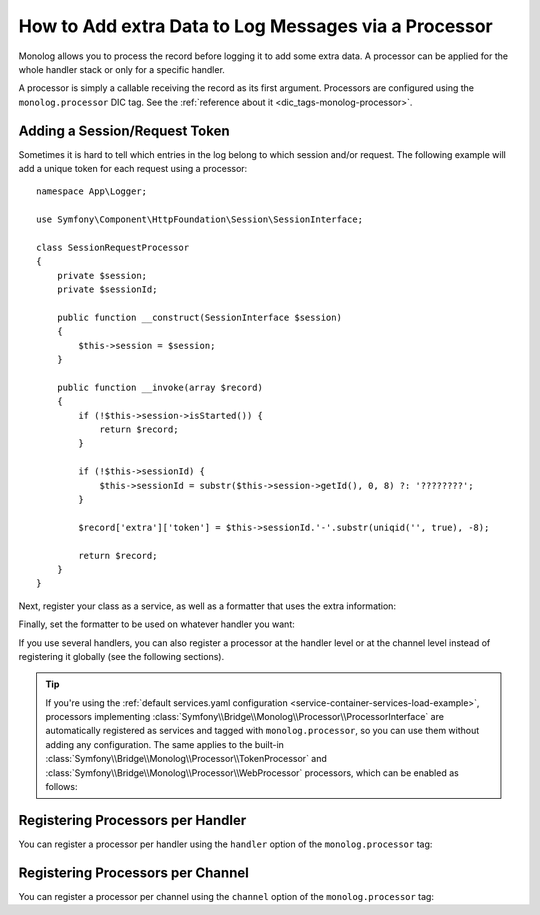 How to Add extra Data to Log Messages via a Processor
=====================================================

Monolog allows you to process the record before logging it to add some
extra data. A processor can be applied for the whole handler stack or
only for a specific handler.

A processor is simply a callable receiving the record as its first argument.
Processors are configured using the ``monolog.processor`` DIC tag. See the
:ref:`reference about it <dic_tags-monolog-processor>`.

Adding a Session/Request Token
------------------------------

Sometimes it is hard to tell which entries in the log belong to which session
and/or request. The following example will add a unique token for each request
using a processor::

    namespace App\Logger;

    use Symfony\Component\HttpFoundation\Session\SessionInterface;

    class SessionRequestProcessor
    {
        private $session;
        private $sessionId;

        public function __construct(SessionInterface $session)
        {
            $this->session = $session;
        }

        public function __invoke(array $record)
        {
            if (!$this->session->isStarted()) {
                return $record;
            }

            if (!$this->sessionId) {
                $this->sessionId = substr($this->session->getId(), 0, 8) ?: '????????';
            }

            $record['extra']['token'] = $this->sessionId.'-'.substr(uniqid('', true), -8);

            return $record;
        }
    }

Next, register your class as a service, as well as a formatter that uses the extra
information:

.. configuration-block::

    .. code-block:: yaml

        # config/services.yaml
        services:
            monolog.formatter.session_request:
                class: Monolog\Formatter\LineFormatter
                arguments:
                    - "[%%datetime%%] [%%extra.token%%] %%channel%%.%%level_name%%: %%message%% %%context%% %%extra%%\n"

            App\Logger\SessionRequestProcessor:
                tags:
                    - { name: monolog.processor }

    .. code-block:: xml

        <!-- config/services.xml -->
        <?xml version="1.0" encoding="UTF-8" ?>
        <container xmlns="http://symfony.com/schema/dic/services"
            xmlns:xsi="http://www.w3.org/2001/XMLSchema-instance"
            xmlns:monolog="http://symfony.com/schema/dic/monolog"
            xsi:schemaLocation="http://symfony.com/schema/dic/services
                http://symfony.com/schema/dic/services/services-1.0.xsd
                http://symfony.com/schema/dic/monolog
                http://symfony.com/schema/dic/monolog/monolog-1.0.xsd">

            <services>
                <service id="monolog.formatter.session_request"
                    class="Monolog\Formatter\LineFormatter">

                    <argument>[%%datetime%%] [%%extra.token%%] %%channel%%.%%level_name%%: %%message%% %%context%% %%extra%%&#xA;</argument>
                </service>

                <service id="App\Logger\SessionRequestProcessor">
                    <tag name="monolog.processor" />
                </service>
            </services>
        </container>

    .. code-block:: php

        // config/services.php
        use App\Logger\SessionRequestProcessor;
        use Monolog\Formatter\LineFormatter;

        $container
            ->register('monolog.formatter.session_request', LineFormatter::class)
            ->addArgument('[%%datetime%%] [%%extra.token%%] %%channel%%.%%level_name%%: %%message%% %%context%% %%extra%%\n');

        $container
            ->register(SessionRequestProcessor::class)
            ->addTag('monolog.processor', array('method' => 'processRecord'));

Finally, set the formatter to be used on whatever handler you want:

.. configuration-block::

    .. code-block:: yaml

        # config/packages/prod/monolog.yaml
        monolog:
            handlers:
                main:
                    type: stream
                    path: '%kernel.logs_dir%/%kernel.environment%.log'
                    level: debug
                    formatter: monolog.formatter.session_request

    .. code-block:: xml

        <!-- config/packages/prod/monolog.xml -->
        <?xml version="1.0" encoding="UTF-8" ?>
        <container xmlns="http://symfony.com/schema/dic/services"
            xmlns:xsi="http://www.w3.org/2001/XMLSchema-instance"
            xmlns:monolog="http://symfony.com/schema/dic/monolog"
            xsi:schemaLocation="http://symfony.com/schema/dic/services
                http://symfony.com/schema/dic/services/services-1.0.xsd
                http://symfony.com/schema/dic/monolog
                http://symfony.com/schema/dic/monolog/monolog-1.0.xsd">

            <monolog:config>
                <monolog:handler
                    name="main"
                    type="stream"
                    path="%kernel.logs_dir%/%kernel.environment%.log"
                    level="debug"
                    formatter="monolog.formatter.session_request"
                />
            </monolog:config>
        </container>

    .. code-block:: php

        // config/packages/prod/monolog.php
        $container->loadFromExtension('monolog', array(
            'handlers' => array(
                'main' => array(
                    'type'      => 'stream',
                    'path'      => '%kernel.logs_dir%/%kernel.environment%.log',
                    'level'     => 'debug',
                    'formatter' => 'monolog.formatter.session_request',
                ),
            ),
        ));

If you use several handlers, you can also register a processor at the
handler level or at the channel level instead of registering it globally
(see the following sections).

.. tip::

    .. versionadded:: 4.2
        The autoconfiguration of Monolog processors was introduced in Symfony 4.2.

    If you're using the :ref:`default services.yaml configuration <service-container-services-load-example>`,
    processors implementing :class:`Symfony\\Bridge\\Monolog\\Processor\\ProcessorInterface`
    are automatically registered as services and tagged with ``monolog.processor``,
    so you can use them without adding any configuration. The same applies to the
    built-in :class:`Symfony\\Bridge\\Monolog\\Processor\\TokenProcessor` and
    :class:`Symfony\\Bridge\\Monolog\\Processor\\WebProcessor` processors, which
    can be enabled as follows:

    .. configuration-block::

        .. code-block:: yaml

            # config/services.yaml
            services:
                # Adds the current security token to log entries
                Symfony\Bridge\Monolog\Processor\TokenProcessor: ~
                # Adds the real client IP to log entries
                Symfony\Bridge\Monolog\Processor\WebProcessor: ~

        .. code-block:: xml

            <!-- config/services.xml -->
            <?xml version="1.0" encoding="UTF-8" ?>
            <container xmlns="http://symfony.com/schema/dic/services"
                xmlns:xsi="http://www.w3.org/2001/XMLSchema-instance"
                xsi:schemaLocation="http://symfony.com/schema/dic/services
                    http://symfony.com/schema/dic/services/services-1.0.xsd">

                <services>
                    <!-- Adds the current security token to log entries -->
                    <service id="Symfony\Bridge\Monolog\Processor\TokenProcessor" />
                    <!-- Adds the real client IP to log entries -->
                    <service id="Symfony\Bridge\Monolog\Processor\WebProcessor" />
                </services>
            </container>

        .. code-block:: php

            // config/services.php
            use Symfony\Bridge\Monolog\Processor\TokenProcessor;
            use Symfony\Bridge\Monolog\Processor\WebProcessor;

            // Adds the current security token to log entries
            $container->register(TokenProcessor::class);
            // Adds the real client IP to log entries
            $container->register(WebProcessor::class);

Registering Processors per Handler
----------------------------------

You can register a processor per handler using the ``handler`` option of
the ``monolog.processor`` tag:

.. configuration-block::

    .. code-block:: yaml

        # config/services.yaml
        services:
            App\Logger\SessionRequestProcessor:
                tags:
                    - { name: monolog.processor, handler: main }

    .. code-block:: xml

        <!-- config/services.xml -->
        <?xml version="1.0" encoding="UTF-8" ?>
        <container xmlns="http://symfony.com/schema/dic/services"
            xmlns:xsi="http://www.w3.org/2001/XMLSchema-instance"
            xmlns:monolog="http://symfony.com/schema/dic/monolog"
            xsi:schemaLocation="http://symfony.com/schema/dic/services
                http://symfony.com/schema/dic/services/services-1.0.xsd
                http://symfony.com/schema/dic/monolog
                http://symfony.com/schema/dic/monolog/monolog-1.0.xsd">

            <services>
                <service id="App\Logger\SessionRequestProcessor">
                    <tag name="monolog.processor" handler="main" />
                </service>
            </services>
        </container>

    .. code-block:: php

        // config/services.php

        // ...
        $container
            ->register(SessionRequestProcessor::class)
            ->addTag('monolog.processor', array('handler' => 'main'));

Registering Processors per Channel
----------------------------------

You can register a processor per channel using the ``channel`` option of
the ``monolog.processor`` tag:

.. configuration-block::

    .. code-block:: yaml

        # config/services.yaml
        services:
            App\Logger\SessionRequestProcessor:
                tags:
                    - { name: monolog.processor, channel: main }

    .. code-block:: xml

        <!-- config/services.xml -->
        <?xml version="1.0" encoding="UTF-8" ?>
        <container xmlns="http://symfony.com/schema/dic/services"
            xmlns:xsi="http://www.w3.org/2001/XMLSchema-instance"
            xmlns:monolog="http://symfony.com/schema/dic/monolog"
            xsi:schemaLocation="http://symfony.com/schema/dic/services
                http://symfony.com/schema/dic/services/services-1.0.xsd
                http://symfony.com/schema/dic/monolog
                http://symfony.com/schema/dic/monolog/monolog-1.0.xsd">

            <services>
                <service id="App\Logger\SessionRequestProcessor">
                    <tag name="monolog.processor" channel="main" />
                </service>
            </services>
        </container>

    .. code-block:: php

        // config/services.php

        // ...
        $container
            ->register(SessionRequestProcessor::class)
            ->addTag('monolog.processor', array('channel' => 'main'));
